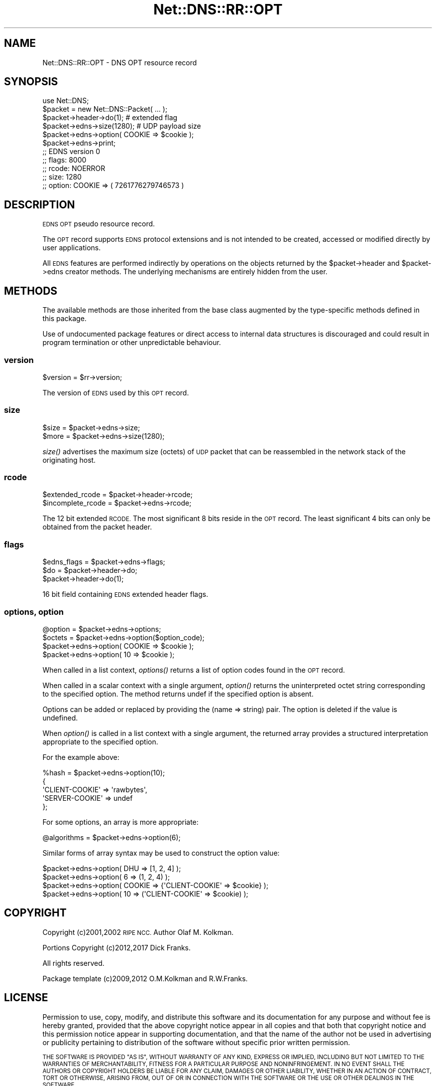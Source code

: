 .\" Automatically generated by Pod::Man 4.09 (Pod::Simple 3.35)
.\"
.\" Standard preamble:
.\" ========================================================================
.de Sp \" Vertical space (when we can't use .PP)
.if t .sp .5v
.if n .sp
..
.de Vb \" Begin verbatim text
.ft CW
.nf
.ne \\$1
..
.de Ve \" End verbatim text
.ft R
.fi
..
.\" Set up some character translations and predefined strings.  \*(-- will
.\" give an unbreakable dash, \*(PI will give pi, \*(L" will give a left
.\" double quote, and \*(R" will give a right double quote.  \*(C+ will
.\" give a nicer C++.  Capital omega is used to do unbreakable dashes and
.\" therefore won't be available.  \*(C` and \*(C' expand to `' in nroff,
.\" nothing in troff, for use with C<>.
.tr \(*W-
.ds C+ C\v'-.1v'\h'-1p'\s-2+\h'-1p'+\s0\v'.1v'\h'-1p'
.ie n \{\
.    ds -- \(*W-
.    ds PI pi
.    if (\n(.H=4u)&(1m=24u) .ds -- \(*W\h'-12u'\(*W\h'-12u'-\" diablo 10 pitch
.    if (\n(.H=4u)&(1m=20u) .ds -- \(*W\h'-12u'\(*W\h'-8u'-\"  diablo 12 pitch
.    ds L" ""
.    ds R" ""
.    ds C` ""
.    ds C' ""
'br\}
.el\{\
.    ds -- \|\(em\|
.    ds PI \(*p
.    ds L" ``
.    ds R" ''
.    ds C`
.    ds C'
'br\}
.\"
.\" Escape single quotes in literal strings from groff's Unicode transform.
.ie \n(.g .ds Aq \(aq
.el       .ds Aq '
.\"
.\" If the F register is >0, we'll generate index entries on stderr for
.\" titles (.TH), headers (.SH), subsections (.SS), items (.Ip), and index
.\" entries marked with X<> in POD.  Of course, you'll have to process the
.\" output yourself in some meaningful fashion.
.\"
.\" Avoid warning from groff about undefined register 'F'.
.de IX
..
.if !\nF .nr F 0
.if \nF>0 \{\
.    de IX
.    tm Index:\\$1\t\\n%\t"\\$2"
..
.    if !\nF==2 \{\
.        nr % 0
.        nr F 2
.    \}
.\}
.\" ========================================================================
.\"
.IX Title "Net::DNS::RR::OPT 3"
.TH Net::DNS::RR::OPT 3 "2017-08-18" "perl v5.26.1" "User Contributed Perl Documentation"
.\" For nroff, turn off justification.  Always turn off hyphenation; it makes
.\" way too many mistakes in technical documents.
.if n .ad l
.nh
.SH "NAME"
Net::DNS::RR::OPT \- DNS OPT resource record
.SH "SYNOPSIS"
.IX Header "SYNOPSIS"
.Vb 2
\&    use Net::DNS;
\&    $packet = new Net::DNS::Packet( ... );
\&
\&    $packet\->header\->do(1);                     # extended flag
\&
\&    $packet\->edns\->size(1280);                  # UDP payload size
\&
\&    $packet\->edns\->option( COOKIE => $cookie );
\&
\&    $packet\->edns\->print;
\&
\&    ;; EDNS version 0
\&    ;;      flags:  8000
\&    ;;      rcode:  NOERROR
\&    ;;      size:   1280
\&    ;;      option: COOKIE  => ( 7261776279746573 )
.Ve
.SH "DESCRIPTION"
.IX Header "DESCRIPTION"
\&\s-1EDNS OPT\s0 pseudo resource record.
.PP
The \s-1OPT\s0 record supports \s-1EDNS\s0 protocol extensions and is not intended to be
created, accessed or modified directly by user applications.
.PP
All \s-1EDNS\s0 features are performed indirectly by operations on the objects
returned by the \f(CW$packet\fR\->header and \f(CW$packet\fR\->edns creator methods.
The underlying mechanisms are entirely hidden from the user.
.SH "METHODS"
.IX Header "METHODS"
The available methods are those inherited from the base class augmented
by the type-specific methods defined in this package.
.PP
Use of undocumented package features or direct access to internal data
structures is discouraged and could result in program termination or
other unpredictable behaviour.
.SS "version"
.IX Subsection "version"
.Vb 1
\&        $version = $rr\->version;
.Ve
.PP
The version of \s-1EDNS\s0 used by this \s-1OPT\s0 record.
.SS "size"
.IX Subsection "size"
.Vb 2
\&        $size = $packet\->edns\->size;
\&        $more = $packet\->edns\->size(1280);
.Ve
.PP
\&\fIsize()\fR advertises the maximum size (octets) of \s-1UDP\s0 packet that can be
reassembled in the network stack of the originating host.
.SS "rcode"
.IX Subsection "rcode"
.Vb 2
\&        $extended_rcode   = $packet\->header\->rcode;
\&        $incomplete_rcode = $packet\->edns\->rcode;
.Ve
.PP
The 12 bit extended \s-1RCODE.\s0 The most significant 8 bits reside in the \s-1OPT\s0
record. The least significant 4 bits can only be obtained from the packet
header.
.SS "flags"
.IX Subsection "flags"
.Vb 1
\&        $edns_flags = $packet\->edns\->flags;
\&
\&        $do = $packet\->header\->do;
\&        $packet\->header\->do(1);
.Ve
.PP
16 bit field containing \s-1EDNS\s0 extended header flags.
.SS "options, option"
.IX Subsection "options, option"
.Vb 1
\&        @option = $packet\->edns\->options;
\&
\&        $octets = $packet\->edns\->option($option_code);
\&
\&        $packet\->edns\->option( COOKIE => $cookie );
\&        $packet\->edns\->option( 10     => $cookie );
.Ve
.PP
When called in a list context, \fIoptions()\fR returns a list of option codes
found in the \s-1OPT\s0 record.
.PP
When called in a scalar context with a single argument,
\&\fIoption()\fR returns the uninterpreted octet string
corresponding to the specified option.
The method returns undef if the specified option is absent.
.PP
Options can be added or replaced by providing the (name => string) pair.
The option is deleted if the value is undefined.
.PP
When \fIoption()\fR is called in a list context with a single argument,
the returned array provides a structured interpretation
appropriate to the specified option.
.PP
For the example above:
.PP
.Vb 1
\&        %hash = $packet\->edns\->option(10);
\&
\&        {
\&            \*(AqCLIENT\-COOKIE\*(Aq => \*(Aqrawbytes\*(Aq,
\&            \*(AqSERVER\-COOKIE\*(Aq => undef
\&        };
.Ve
.PP
For some options, an array is more appropriate:
.PP
.Vb 1
\&        @algorithms = $packet\->edns\->option(6);
.Ve
.PP
Similar forms of array syntax may be used to construct the option value:
.PP
.Vb 2
\&        $packet\->edns\->option( DHU => [1, 2, 4] );
\&        $packet\->edns\->option( 6   => (1, 2, 4) );
\&
\&        $packet\->edns\->option( COOKIE => {\*(AqCLIENT\-COOKIE\*(Aq => $cookie} );
\&        $packet\->edns\->option( 10     => (\*(AqCLIENT\-COOKIE\*(Aq => $cookie) );
.Ve
.SH "COPYRIGHT"
.IX Header "COPYRIGHT"
Copyright (c)2001,2002 \s-1RIPE NCC.\s0  Author Olaf M. Kolkman.
.PP
Portions Copyright (c)2012,2017 Dick Franks.
.PP
All rights reserved.
.PP
Package template (c)2009,2012 O.M.Kolkman and R.W.Franks.
.SH "LICENSE"
.IX Header "LICENSE"
Permission to use, copy, modify, and distribute this software and its
documentation for any purpose and without fee is hereby granted, provided
that the above copyright notice appear in all copies and that both that
copyright notice and this permission notice appear in supporting
documentation, and that the name of the author not be used in advertising
or publicity pertaining to distribution of the software without specific
prior written permission.
.PP
\&\s-1THE SOFTWARE IS PROVIDED \*(L"AS IS\*(R", WITHOUT WARRANTY OF ANY KIND, EXPRESS OR
IMPLIED, INCLUDING BUT NOT LIMITED TO THE WARRANTIES OF MERCHANTABILITY,
FITNESS FOR A PARTICULAR PURPOSE AND NONINFRINGEMENT. IN NO EVENT SHALL
THE AUTHORS OR COPYRIGHT HOLDERS BE LIABLE FOR ANY CLAIM, DAMAGES OR OTHER
LIABILITY, WHETHER IN AN ACTION OF CONTRACT, TORT OR OTHERWISE, ARISING
FROM, OUT OF OR IN CONNECTION WITH THE SOFTWARE OR THE USE OR OTHER
DEALINGS IN THE SOFTWARE.\s0
.SH "SEE ALSO"
.IX Header "SEE ALSO"
perl, Net::DNS, Net::DNS::RR, \s-1RFC6891, RFC3225\s0
